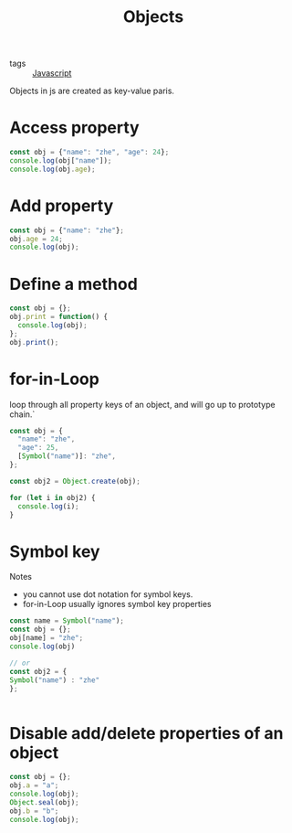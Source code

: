 #+title: Objects
#+ROAM_TAGS: Javascript

- tags :: [[file:20210327205115-javascript.org][Javascript]]

Objects in js are created as key-value paris.
* Access property
#+begin_src js
const obj = {"name": "zhe", "age": 24};
console.log(obj["name"]);
console.log(obj.age);
#+end_src

* Add property
#+begin_src js
const obj = {"name": "zhe"};
obj.age = 24;
console.log(obj);
#+end_src

* Define a method

#+begin_src js
const obj = {};
obj.print = function() {
  console.log(obj);
};
obj.print();
#+end_src

* for-in-Loop

loop through all property keys of an object, and will go up to prototype chain.`

#+begin_src js
const obj = {
  "name": "zhe",
  "age": 25,
  [Symbol("name")]: "zhe",
};

const obj2 = Object.create(obj);

for (let i in obj2) {
  console.log(i);
}
#+end_src

* Symbol key

Notes
  - you cannot use dot notation for symbol keys.
  - for-in-Loop usually ignores symbol key properties

  #+begin_src js
    const name = Symbol("name");
    const obj = {};
    obj[name] = "zhe";
    console.log(obj)

    // or 
    const obj2 = {
    Symbol("name") : "zhe"
    };

    
  #+end_src

* Disable add/delete properties of an object
#+begin_src js
const obj = {};
obj.a = "a";
console.log(obj);
Object.seal(obj);
obj.b = "b";
console.log(obj);
#+end_src
